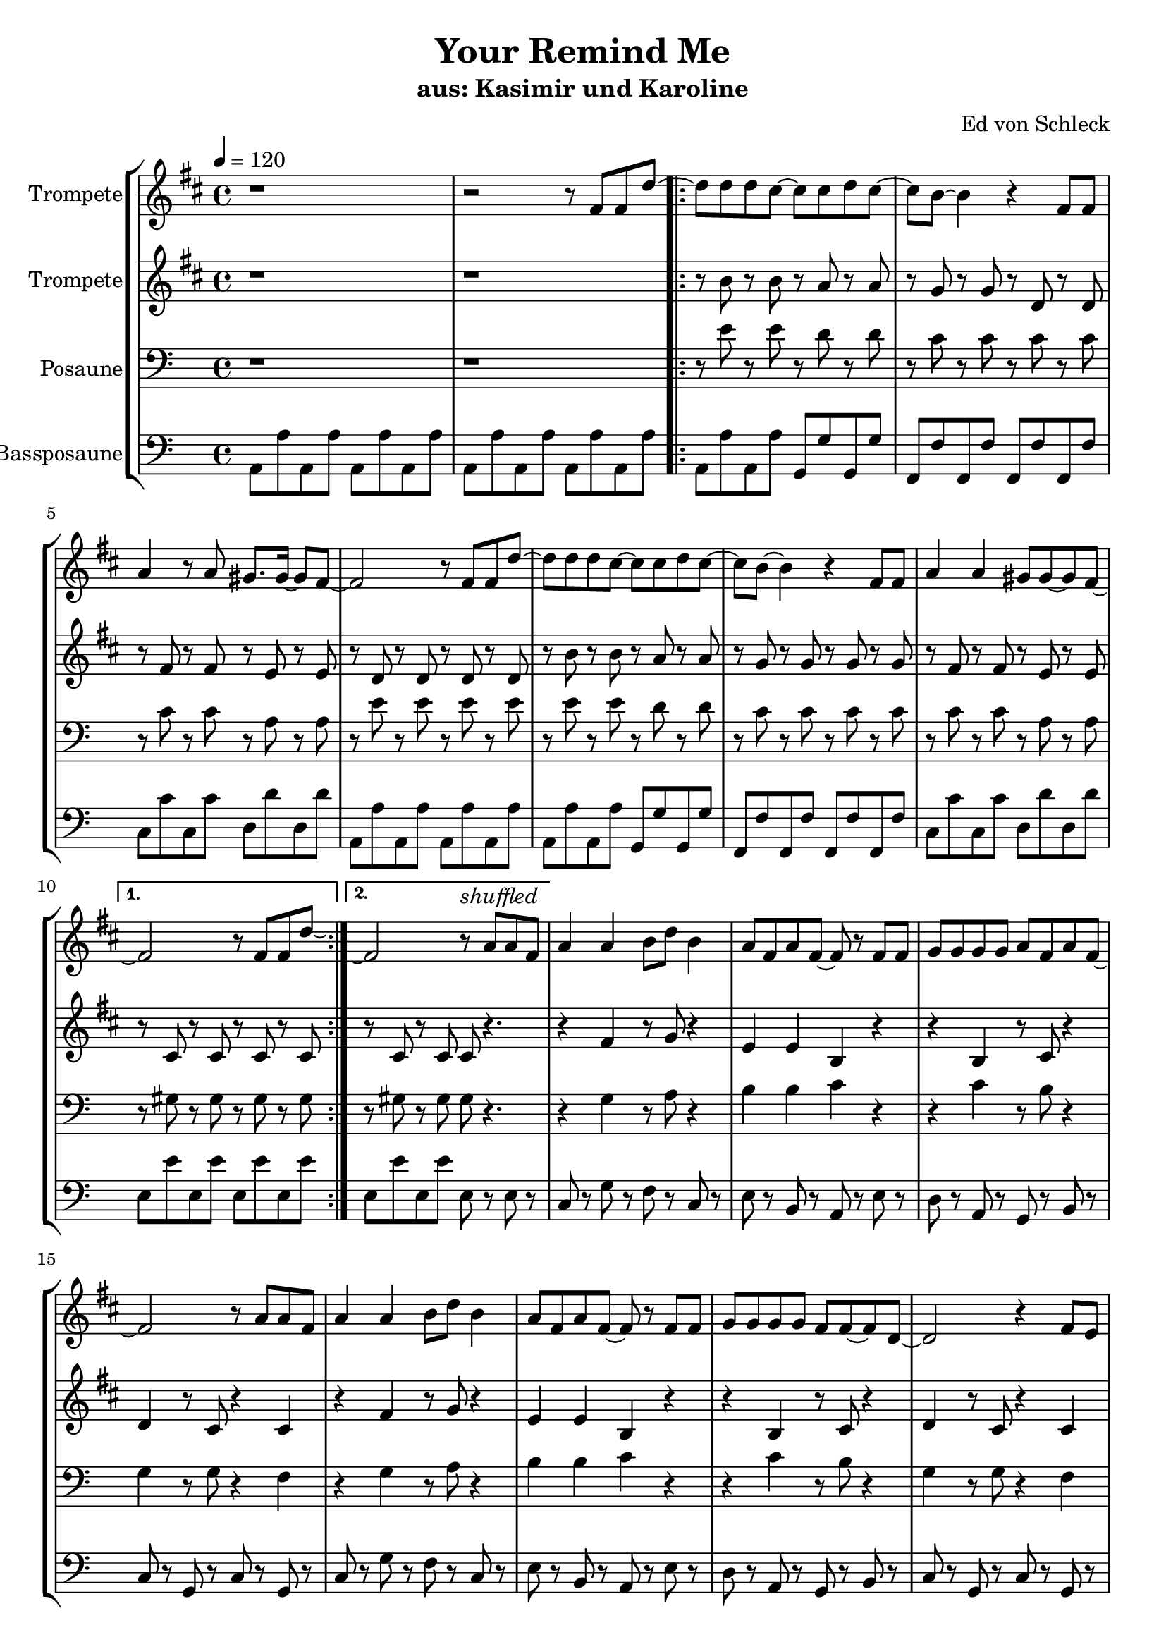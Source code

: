 \version "2.13.39"
\header {
  title = "Your Remind Me"
  subtitle = "aus: Kasimir und Karoline"
%  composer = "Jack White (White Stripes)"
  arranger = "Ed von Schleck"
%  meter = "moderato"
%  piece = "Swing"
}
#(ly:set-option 'point-and-click #f)
%#(set-global-staff-size 21)
#(set-default-paper-size "a4")



global = {
  \time 4/4
  \tempo 4 = 120
}

Key = { \key a \minor }

% ------ Trumpet ------
trptI = \relative c'' {
  \Key

  r1
  r2 r8 e, e c'~

  \repeat volta 2 {
  c c c b~ b b c b~
  b a~ a4 r4 e8 e
  g4 r8 g fis8. fis16~ fis8 e~
  e2 r8  e e c'~

  c c c b~ b b c b~
  b a~ a4 r4 e8 e
  g4 g4 fis8 fis~ fis8 e~
  }
  \alternative {
    { e2 r8 e e c'\laissezVibrer  }
    { e,2\repeatTie r8^\markup{\italic shuffled} g g e } 
  }

  g4 g a8 c a4
  g8 e g e~ e r e e
  f f f f g e g e~
  e2 r8 g g e

  g4 g a8 c a4
  g8 e g e~ e r e e
  f f f f e e~ e c~
  c2 r4 e8 d


  e4^\markup{\italic straight}  e8 e~ e e~ e e'~
  e4 d8 c~ c4 b8 b~
  b4 c8 a~ a e~ e g~
  g f~ f e~ e d~ d e~

  e1~
  e1
  e'1(
  d2) ^\markup {\right-align nach Belieben wiederholen} r8 e, e c'  \laissezVibrer \bar ":|"
}

trumpetI = {
  \global
  \set Staff.instrumentName = #"Trompete"
  \clef treble
  <<
    \trptI
  >>
}


% ------ Trumpet 2 ------
trptII = \relative c'' {
  \Key
  r1
  r1

  r8 a r a r g r g
  r f r f r c r c
  r e r e r d r d
  r c r c r c r c

  r8 a' r a r g r g
  r f r f r f r f
  r e r e r d r d
  r b r b r b r b
  r b r b b r4.

  r4 e4 r8 f r4
  d4 d a r
  r4 a r8 b r4
  c4 r8 b r4 b

  r4 e4 r8 f r4
  d4 d a r
  r4 a r8 b r4
  c4 r8 b r4 b

  gis'1
  gis
  a
  f
  
  gis1
  gis
  gis8 gis gis gis gis gis gis gis
  gis8 gis gis gis gis gis gis gis

}

trumpetII = {
  \global
  \set Staff.instrumentName = #"Trompete"
  \clef treble
  <<
    \trptII
  >>
}


% ------ Trombone ------
tbone = \relative c {
  \Key
  r1
  r1

  r8 e' r e r d r d
  r c r c r c r c
  r c r c r a r a
  r e' r e r e r e

  r8 e r e r d r d
  r c r c r c r c
  r c r c r a r a
  r gis r gis r gis r gis
  r gis r gis gis r4.

  r4 g4 r8 a r4
  b4 b c r
  r4 c r8 b r4
  g4 r8 g r4 f

  r4 g4 r8 a r4
  b4 b c r
  r4 c r8 b r4
  g4 r8 g r4 f

  b1
  b1
  c
  d
  
  e1
  e1
  e
  d8 d d d d d d d
}

trombone = {
  \global
  \set Staff.instrumentName = #"Posaune"
  \clef bass
  <<
    \tbone
  >>
}

% ------ Bass Trombone ------
btbone = \relative c {
  \Key

  a8 a' a, a' a, a' a, a'
  a, a' a, a' a, a' a, a'

  a, a' a, a' g, g' g, g'
  f, f' f, f' f, f' f, f'
  c c' c, c' d, d' d, d'
  a, a' a, a' a, a' a, a'

  a, a' a, a' g, g' g, g'
  f, f' f, f' f, f' f, f'
  c c' c, c' d, d' d, d'
  e, e' e, e' e, e' e, e'
  e, e' e, e' e, r e r

  c8 r g' r f r c r
  e r b r a r e' r
  d r a r g r b r
  c r g r c r g r 

  c8 r g' r f r c r
  e r b r a r e' r
  d r a r g r b r
  c r g r c r g r 

  e r gis r b r e r
  gis r e r b r gis r
  f r a r c r f r
  d r a r f r d r

  e r e r e r e r
  e r e r e r e r
  e e e e e e e e
  e e e e e e e e
}

btrombone = {
  \global
  \set Staff.instrumentName = #"Bassposaune"
  \clef bass
  <<
    \btbone
  >>
}


%%%%%%%%% It All Goes Together Here %%%%%%%%%%%%%%%%%%%%%%

\score {
  <<
    \new StaffGroup = "horns" <<
      \new Staff = "trumpet" \transpose c d \trumpetI
      \new Staff = "trumpet" \transpose c d \trumpetII
      \new Staff = "trombone" \trombone
      \new Staff = "trombone" \btrombone
    >>
  >>
  
  \layout {
    \context { \Staff \RemoveEmptyStaves }
    \context {
      \Score
      \override BarNumber #'padding = #3
      \override RehearsalMark #'padding = #2
      skipBars = ##t
    }
  }

}

\score {
  <<
    \new StaffGroup = "horns" <<
      \new Staff = "trumpet" \trumpetI
      \new Staff = "trumpet" \trumpetII
      \new Staff = "trombone" \trombone
      \new Staff = "trombone" \btrombone
    >>
  >>
  
  \midi {  }

}